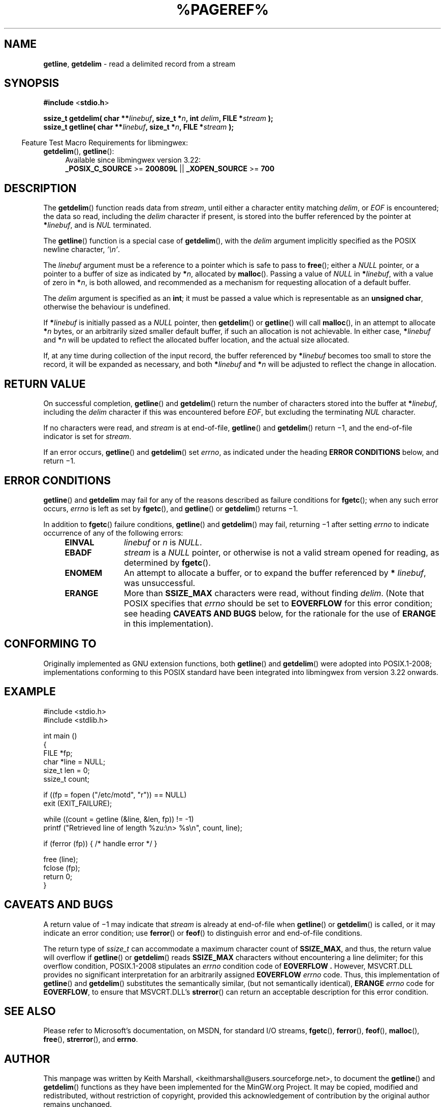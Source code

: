 .\" vim: ft=nroff
.TH %PAGEREF% MinGW "Programmer's Reference Manual"
.
.SH NAME
.BR getline ,\0 getdelim
\- read a delimited record from a stream
.
.
.SH SYNOPSIS
.B  #include
.RB < stdio.h >
.PP
.B  ssize_t getdelim( char
.BI ** linebuf ,
.B  size_t
.BI * n ,
.B  int
.IB delim ,
.B  FILE
.BI * stream
.B  );
.br
.B  ssize_t getline( char
.BI ** linebuf ,
.B  size_t
.BI * n ,
.B  FILE
.BI * stream
.B  );
.
.PP
.in -4n
Feature Test Macro Requirements for libmingwex:
.TP 4
.BR getdelim (),\~ getline ():
.nf
Available since libmingwex version 3.22:
.BR _POSIX_C_SOURCE\0 >=\0 200809L\0 ||\0 _XOPEN_SOURCE\0 >=\0 700
.fi
.
.
.SH DESCRIPTION
The
.BR getdelim ()
function reads data from
.IR stream ,
until either a character entity matching
.IR delim ,
or
.I EOF
is encountered;
the data so read,
including the
.I delim
character if present,
is stored into the buffer referenced by the pointer at
.B *\c
.IR linebuf ,
and is
.I NUL
terminated.
.PP
The
.BR getline ()
function is a special case of
.BR getdelim (),
with the
.I delim
argument implicitly specified as the POSIX newline character,
.IR '\en' .
.
.PP
The
.I linebuf
argument must be a reference to a pointer which is safe to pass to
.BR free ();
either a
.I NULL
pointer,
or a pointer to a buffer of size as indicated by
.B *\c
.IR n ,
allocated by
.BR malloc ().
Passing a value of
.I NULL
in
.B *\c
.IR linebuf ,
with a value of zero in
.B *\c
.IR n ,
is both allowed,
and recommended as a mechanism for requesting allocation
of a default buffer.
.
.PP
The
.I delim
argument is specified as an
.BR int ;
it must be passed a value which is representable as an
.BR "unsigned char" ,
otherwise the behaviour is undefined.
.
.
.PP
If
.BI * linebuf
is initially passed as a
.I NULL
pointer,
then
.BR getdelim ()
or
.BR getline ()
will call
.BR malloc (),
in an attempt to allocate
.BI * n
bytes,
or an arbitrarily sized smaller default buffer,
if such an allocation is not achievable.
In either case,
.BI * linebuf
and
.BI * n
will be updated to reflect the allocated buffer location,
and the actual size allocated.
.
.PP
If,
at any time during collection of the input record,
the buffer referenced by
.BI * linebuf
becomes too small to store the record,
it will be expanded as necessary,
and both
.BI * linebuf
and
.BI * n
will be adjusted to reflect the change in allocation.
.
.
.SH RETURN VALUE
.
On successful completion,
.BR getline ()
and
.BR getdelim ()
return the number of characters stored into the buffer at
.B *\c
.IR linebuf ,
including the
.I delim
character if this was encountered before
.IR EOF ,
but excluding the terminating
.I NUL
character.
.
.PP
If no characters were read,
and
.I stream
is at end-of-file,
.BR getline ()
and
.BR getdelim ()
return \(mi1,
and the end-of-file indicator is set for
.IR stream .
.
.PP
If an error occurs,
.BR getline ()
and
.BR getdelim ()
set
.IR errno ,
as indicated under the heading
.B ERROR CONDITIONS
below,
and return \(mi1.
.
.
.SH ERROR CONDITIONS
.
.BR getline ()
and
.BR getdelim
may fail for any of the reasons described as failure conditions for
.BR fgetc ();
when any such error occurs,
.I errno
is left as set by
.BR fgetc (),
and
.BR getline ()
or
.BR getdelim ()
returns \(mi1.
.
.PP
In addition to
.BR fgetc ()
failure conditions,
.BR getline ()
and
.BR getdelim ()
may fail,
returning \(mi1 after setting
.I errno
to indicate occurrence of any of the following errors:
.
.RS 4
.TP 10
.B EINVAL
.I linebuf
or
.I n
is
.IR NULL .
.
.TP 10
.B EBADF
.I stream
is a
.I NULL
pointer,
or otherwise is not a valid stream opened for reading,
as determined by
.BR fgetc ().
.
.TP 10
.B ENOMEM
An attempt to allocate a buffer,
or to expand the buffer referenced by
.B *
.IR linebuf ,
was unsuccessful.
.
.TP 10
.B ERANGE
More than
.B SSIZE_MAX
characters were read,
without finding
.IR delim .
(Note that POSIX specifies that
.I errno
should be set to
.B EOVERFLOW
for this error condition;
see heading
.B CAVEATS AND BUGS
below,
for the rationale for the use of
.B ERANGE
in this implementation).
.RE
.
.
.SH CONFORMING TO
.
Originally implemented as GNU extension functions,
both
.BR getline ()
and
.BR getdelim ()
were adopted into POSIX.1-2008;
implementations conforming to this POSIX standard have been
integrated into libmingwex from version 3.22 onwards.
.
.
.SH EXAMPLE
.nf
#include <stdio.h>
#include <stdlib.h>

int main ()
{
  FILE *fp;
  char *line = NULL;
  size_t len = 0;
  ssize_t count;

  if ((fp = fopen ("/etc/motd", "r")) == NULL)
    exit (EXIT_FAILURE);

  while ((count = getline (&line, &len, fp)) != -1)
    printf ("Retrieved line of length %zu:\en> %s\en", count, line);

  if (ferror (fp)) { /* handle error */ }

  free (line);
  fclose (fp);
  return 0;
}
.fi
.
.
.SH CAVEATS AND BUGS
.
A return value of \(mi1 may indicate that
.I stream
is already at end-of-file when
.BR getline ()
or
.BR getdelim ()
is called,
or it may indicate an error condition;
use
.BR ferror ()
or
.BR feof ()
to distinguish error and end-of-file conditions.
.
.PP
The return type of
.I ssize_t
can accommodate a maximum character count of
.BR SSIZE_MAX ,
and thus,
the return value will overflow if
.BR getline ()
or
.BR getdelim ()
reads
.B SSIZE_MAX
characters without encountering a line delimiter;
for this overflow condition,
POSIX.1-2008 stipulates an
.I errno
condition code of
.B EOVERFLOW .
However,
MSVCRT.DLL provides no significant interpretation for
an arbitrarily assigned
.B EOVERFLOW
.I errno
code.
Thus,
this implementation of
.BR getline ()
and
.BR getdelim ()
substitutes the semantically similar,
(but not semantically identical),
.B ERANGE
.I errno
code for
.BR EOVERFLOW ,
to ensure that MSVCRT.DLL's
.BR strerror ()
can return an acceptable description for this error condition.
.
.
.SH SEE ALSO
.
Please refer to Microsoft's documentation,
on MSDN,
for standard I/O streams,
.BR fgetc (),
.BR ferror (),
.BR feof (),
.BR malloc (),
.BR free (),
.BR strerror (),
and
.BR errno .
.
.
.SH AUTHOR
.
This manpage was written by \%Keith\ Marshall,
\%<keithmarshall@users.sourceforge.net>, to document the
.BR \%getline ()
and
.BR \%getdelim ()
functions as they have been implemented for the MinGW.org Project.
It may be copied, modified and redistributed,
without restriction of copyright,
provided this acknowledgement of contribution by
the original author remains unchanged.
.
.\" EOF
